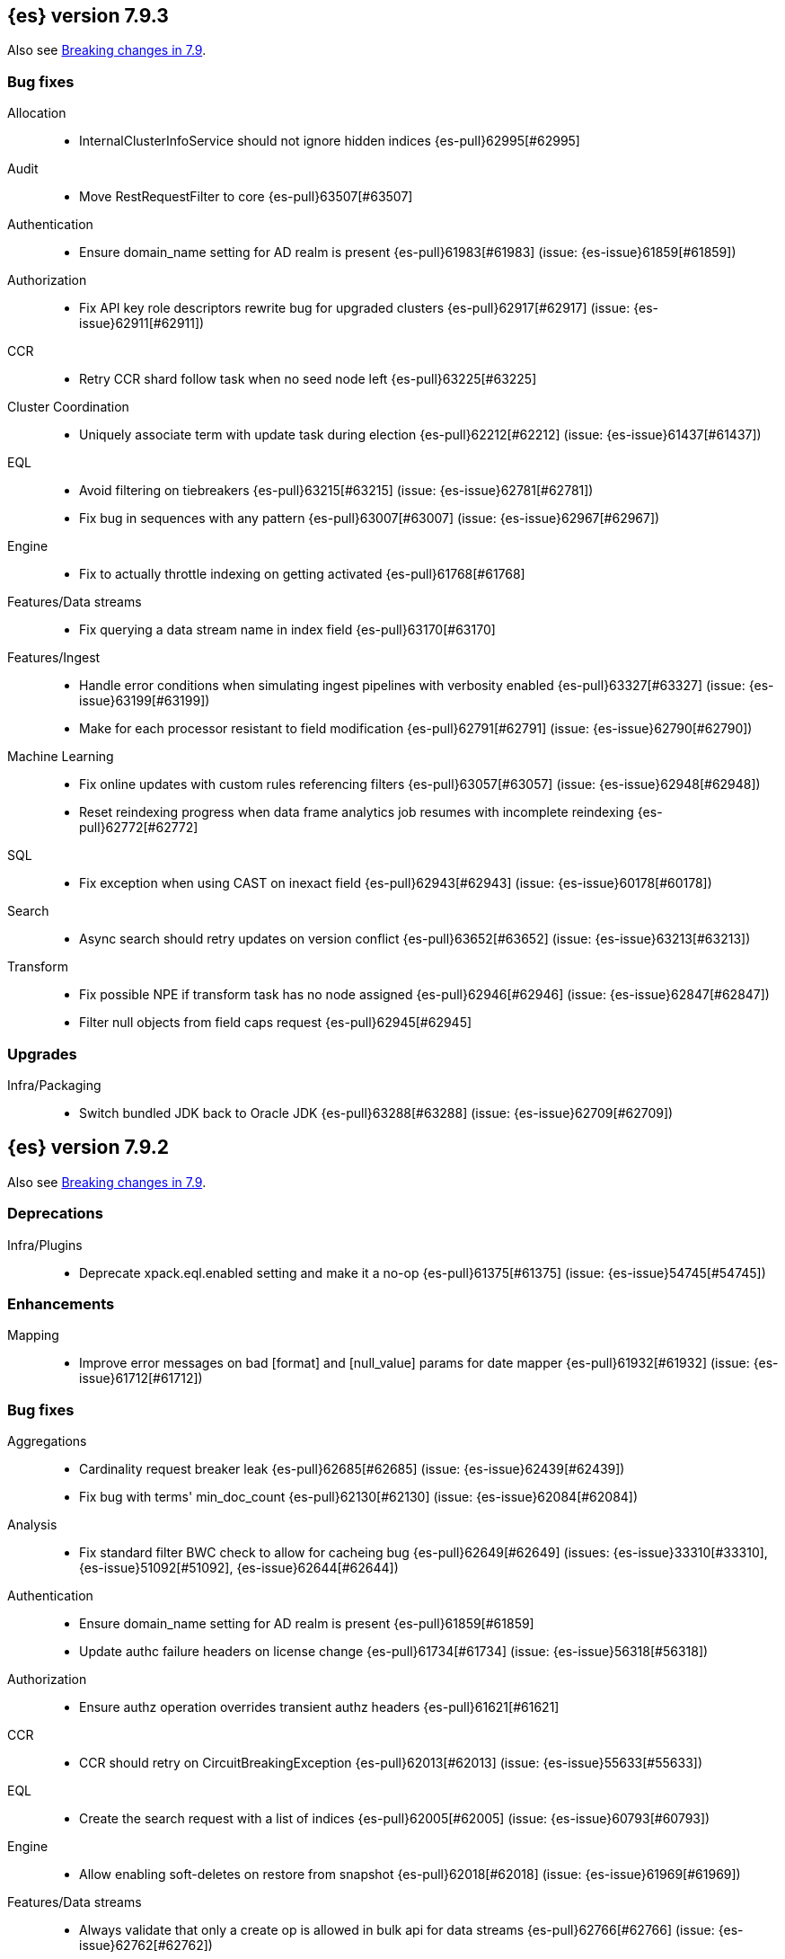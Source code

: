 [[release-notes-7.9.3]]
== {es} version 7.9.3

Also see <<breaking-changes-7.9,Breaking changes in 7.9>>.

[[bug-7.9.3]]
[float]
=== Bug fixes

Allocation::
* InternalClusterInfoService should not ignore hidden indices {es-pull}62995[#62995]

Audit::
* Move RestRequestFilter to core {es-pull}63507[#63507]

Authentication::
* Ensure domain_name setting for AD realm is present {es-pull}61983[#61983] (issue: {es-issue}61859[#61859])

Authorization::
* Fix API key role descriptors rewrite bug for upgraded clusters {es-pull}62917[#62917] (issue: {es-issue}62911[#62911])

CCR::
* Retry CCR shard follow task when no seed node left {es-pull}63225[#63225]

Cluster Coordination::
* Uniquely associate term with update task during election {es-pull}62212[#62212] (issue: {es-issue}61437[#61437])

EQL::
* Avoid filtering on tiebreakers {es-pull}63215[#63215] (issue: {es-issue}62781[#62781])
* Fix bug in sequences with any pattern {es-pull}63007[#63007] (issue: {es-issue}62967[#62967])

Engine::
* Fix to actually throttle indexing on getting activated {es-pull}61768[#61768]

Features/Data streams::
* Fix querying a data stream name in index field {es-pull}63170[#63170]

Features/Ingest::
* Handle error conditions when simulating ingest pipelines with verbosity enabled {es-pull}63327[#63327] (issue: {es-issue}63199[#63199])
* Make for each processor resistant to field modification {es-pull}62791[#62791] (issue: {es-issue}62790[#62790])

Machine Learning::
* Fix online updates with custom rules referencing filters {es-pull}63057[#63057] (issue: {es-issue}62948[#62948])
* Reset reindexing progress when data frame analytics job resumes with incomplete reindexing {es-pull}62772[#62772]

SQL::
* Fix exception when using CAST on inexact field {es-pull}62943[#62943] (issue: {es-issue}60178[#60178])

Search::
* Async search should retry updates on version conflict {es-pull}63652[#63652] (issue: {es-issue}63213[#63213])

Transform::
* Fix possible NPE if transform task has no node assigned {es-pull}62946[#62946] (issue: {es-issue}62847[#62847])
* Filter null objects from field caps request {es-pull}62945[#62945]



[[upgrade-7.9.3]]
[float]
=== Upgrades

Infra/Packaging::
* Switch bundled JDK back to Oracle JDK {es-pull}63288[#63288] (issue: {es-issue}62709[#62709])


[[release-notes-7.9.2]]
== {es} version 7.9.2

Also see <<breaking-changes-7.9,Breaking changes in 7.9>>.

[[deprecation-7.9.2]]
[float]
=== Deprecations

Infra/Plugins::
* Deprecate xpack.eql.enabled setting and make it a no-op {es-pull}61375[#61375] (issue: {es-issue}54745[#54745])

[[enhancement-7.9.2]]
[float]
=== Enhancements

Mapping::
* Improve error messages on bad [format] and [null_value] params for date mapper {es-pull}61932[#61932] (issue: {es-issue}61712[#61712])

[[bug-7.9.2]]
[float]
=== Bug fixes

Aggregations::
* Cardinality request breaker leak {es-pull}62685[#62685] (issue: {es-issue}62439[#62439])
* Fix bug with terms' min_doc_count {es-pull}62130[#62130] (issue: {es-issue}62084[#62084])

Analysis::
* Fix standard filter BWC check to allow for cacheing bug {es-pull}62649[#62649] (issues: {es-issue}33310[#33310], {es-issue}51092[#51092], {es-issue}62644[#62644])

Authentication::
* Ensure domain_name setting for AD realm is present {es-pull}61859[#61859]
* Update authc failure headers on license change {es-pull}61734[#61734] (issue: {es-issue}56318[#56318])

Authorization::
* Ensure authz operation overrides transient authz headers {es-pull}61621[#61621]

CCR::
* CCR should retry on CircuitBreakingException {es-pull}62013[#62013] (issue: {es-issue}55633[#55633])

EQL::
* Create the search request with a list of indices {es-pull}62005[#62005] (issue: {es-issue}60793[#60793])

Engine::
* Allow enabling soft-deletes on restore from snapshot {es-pull}62018[#62018] (issue: {es-issue}61969[#61969])

Features/Data streams::
* Always validate that only a create op is allowed in bulk api for data streams {es-pull}62766[#62766] (issue: {es-issue}62762[#62762])
* Fix NPE when deleting multiple backing indices on a data stream {es-pull}62274[#62274] (issue: {es-issue}62272[#62272])
* Fix data stream wildcard resolution bug in eql search api. {es-pull}61904[#61904] (issue: {es-issue}60828[#60828])
* Prohibit the usage of create index api in namespaces managed by data stream templates {es-pull}62527[#62527]

Features/ILM+SLM::
* Fix condition in ILM step that cannot be met {es-pull}62377[#62377]

Features/Ingest::
* Add Missing NamedWritable Registration for ExecuteEnrichPolicyStatus {es-pull}62364[#62364]

Features/Java High Level REST Client::
* Drop assertion that rest client response warnings conform to RFC 7234 {es-pull}61365[#61365] (issues: {es-issue}60889[#60889], {es-issue}61259[#61259])

Infra/Packaging::
* Check glibc version {es-pull}62728[#62728] (issue: {es-issue}62709[#62709])

Machine Learning::
* Add null checks for C++ log handler {es-pull}62238[#62238]
* Persist progress when setting data frame analytics task to failed {es-pull}61782[#61782]
* Fix reporting of peak memory usage in memory stats for data frame analytics {ml-pull}1468[#1468]
* Fix reporting of peak memory usage in model size stats for anomaly detection {ml-pull}1484[#1484]

Mapping::
* Allow empty null values for date and IP field mappers {es-pull}62487[#62487] (issues: {es-issue}57666[#57666], {es-issue}62363[#62363])
* Take resolution into account when parsing date null value {es-pull}61994[#61994]

Network::
* Log alloc description after netty processors set {es-pull}62741[#62741]

SQL::
* Do not resolve self-referencing aliases {es-pull}62382[#62382] (issue: {es-issue}62296[#62296])

Search::
* Fix disabling `allow_leading_wildcard` {es-pull}62300[#62300] (issues: {es-issue}60959[#60959], {es-issue}62267[#62267])
* Search memory leak {es-pull}61788[#61788]

Transform::
* Disable optimizations when using scripts in group_by {es-pull}60724[#60724] (issue: {es-issue}57332[#57332])



[[upgrade-7.9.2]]
[float]
=== Upgrades

Infra/Packaging::
* Upgrade the bundled JDK to JDK 15 {es-pull}62580[#62580]

[[release-notes-7.9.1]]
== {es} version 7.9.1

Also see <<breaking-changes-7.9,Breaking changes in 7.9>>.

[[feature-7.9.1]]
[float]
=== New features

Search::
* QL: Wildcard field type support {es-pull}58062[#58062] (issues: {es-issue}54184[#54184], {es-issue}58044[#58044])



[[enhancement-7.9.1]]
[float]
=== Enhancements

CRUD::
* Log more information when mappings fail on index creation {es-pull}61577[#61577]

EQL::
* Make endsWith function use a wildcard ES query wherever possible {es-pull}61160[#61160] (issue: {es-issue}61154[#61154])
* Make stringContains function use a wildcard ES query wherever possible {es-pull}61189[#61189] (issue: {es-issue}58922[#58922])

Features/Stats::
* Change severity of negative stats messages from WARN to DEBUG {es-pull}60375[#60375]

Search::
* Fix handling of alias filter in SearchService#canMatch {es-pull}59368[#59368] (issue: {es-issue}59367[#59367])
* QL: Add filtering Query DSL support to IndexResolver {es-pull}60514[#60514] (issue: {es-issue}57358[#57358])

Snapshot/Restore::
* Do not access snapshot repo on dedicated voting-only master node {es-pull}61016[#61016] (issue: {es-issue}59649[#59649])



[[bug-7.9.1]]
[float]
=== Bug fixes

Authentication::
* Call ActionListener.onResponse exactly once {es-pull}61584[#61584]

Authorization::
* Relax the index access control check for scroll searches {es-pull}61446[#61446]

CCR::
* Relax ShardFollowTasksExecutor validation {es-pull}60054[#60054] (issue: {es-issue}59625[#59625])
* Set timeout of auto put-follow request to unbounded {es-pull}61679[#61679] (issue: {es-issue}56891[#56891])
* Set timeout of master node requests on follower to unbounded {es-pull}60070[#60070] (issue: {es-issue}56891[#56891])

Cluster Coordination::
* Restrict testing of legacy discovery to tests {es-pull}61178[#61178] (issue: {es-issue}61177[#61177])

EQL::
* Return sequence join keys in the original type {es-pull}61268[#61268] (issue: {es-issue}59707[#59707])

Features/Data streams::
* "no such index [null]" when indexing into data stream with op_type=index [ISSUE] {es-pull}60581[#60581]
* Data streams: throw ResourceAlreadyExists exception {es-pull}60518[#60518]
* Track backing indices in data streams stats from cluster state {es-pull}59817[#59817]

Features/ILM+SLM::
* Fix race in SLM master/cluster state listeners {es-pull}59801[#59801]

Features/Ingest::
* Fix handling of final pipelines when destination is changed {es-pull}59522[#59522] (issue: {es-issue}57968[#57968])
* Fix wrong pipeline name in debug log {es-pull}58817[#58817] (issue: {es-issue}58478[#58478])
* Fix wrong result when executing bulk requests with and without pipeline {es-pull}60818[#60818] (issue: {es-issue}60437[#60437])
* Update regex file for es user agent node processor {es-pull}59697[#59697] (issue: {es-issue}59694[#59694])

IdentityProvider::
* Only call listener once (SP template registration) {es-pull}60497[#60497] (issues: {es-issue}54285[#54285], {es-issue}54423[#54423])

Machine Learning::
* Always write prediction_probability and prediction_score for classification inference {es-pull}60335[#60335]
* Ensure .ml-config index is updated before clearing anomaly job's finished_time {es-pull}61064[#61064] (issue: {es-issue}61157[#61157])
* Ensure annotations index mappings are up to date {es-pull}61107[#61107] (issue: {es-issue}74935[#74935])
* Handle node closed exception in ML result processing {es-pull}60238[#60238] (issue: {es-issue}60130[#60130])
* Recover data frame extraction search from latest sort key {es-pull}61544[#61544]

SQL::
* Fix NPE on ambiguous GROUP BY {es-pull}59370[#59370] (issues: {es-issue}46396[#46396], {es-issue}56489[#56489])
* Fix SYS COLUMNS schema in ODBC mode {es-pull}59513[#59513] (issue: {es-issue}59506[#59506])

Search::
* Disable sort optimization on search collapsing {es-pull}60838[#60838]
* Search fix: query_string regex searches not working on wildcard fields {es-pull}60959[#60959] (issue: {es-issue}60957[#60957])

Snapshot/Restore::
* Cleanly Handle S3 SDK Exceptions in Request Counting {es-pull}61686[#61686] (issue: {es-issue}61670[#61670])
* Fix Concurrent Snapshot Create+Delete + Delete Index {es-pull}61770[#61770] (issue: {es-issue}61762[#61762])



[[upgrade-7.9.1]]
[float]
=== Upgrades

Infra/Core::
* Upgrade to Lucene 8.6.2 {es-pull}61688[#61688] (issue: {es-issue}61512[#61512])



[[release-notes-7.9.0]]
== {es} version 7.9.0

Also see <<breaking-changes-7.9,Breaking changes in 7.9>>.

[float]
[[security-updates-7.9.0]]
=== Security updates

* A field disclosure flaw was found in {es} when running a scrolling search with
field level security. If a user runs the same query another more privileged user
recently ran, the scrolling search can leak fields that should be hidden. This
could result in an attacker gaining additional permissions against a restricted
index. All versions of {es} before 7.9.0 and 6.8.12 are affected by this flaw.
You must upgrade to {es} version 7.9.0 or 6.8.12 to obtain the fix.
https://cve.mitre.org/cgi-bin/cvename.cgi?name=CVE-2020-7019[CVE-2020-7019]

[[known-issues-7.9.0]]
[discrete]
=== Known issues

* Upgrading to 7.9.0 from an earlier version will result in incorrect mappings
on the {ml} annotations index, and possibly also on the {ml} config index. This
will lead to some pages in the {ml} UI not displaying correctly, and may prevent
{ml-jobs} being created or updated. The best way to avoid this problem if you
read about this known issue before upgrading is to manually update the mappings
on these indices in your old {es} version _before_ upgrading to 7.9.0. If you
find out about the issue after upgrading then reindexing is required to recover.
Full details of the mitigations are in
{ml-docs}/ml-troubleshooting.html#ml-troubleshooting-mappings[Upgrade to 7.9.0 causes incorrect mappings].

* Lucene 8.6.0, on which Elasticsearch 7.9.0 is based,
  https://issues.apache.org/jira/browse/LUCENE-9478[contains a memory
  leak]. This memory leak manifests in Elasticsearch when a single document is
  updated repeatedly with a forced refresh. The cluster state storage layer in
  Elasticsearch is based on Lucene and does use single-document updates with
  forced refreshes, meaning that this memory leak manifests in Elasticsearch under
  normal conditions. It also manifests when user-controlled workloads update a
  single document in an index repeatedly with a forced refresh. In both cases,
  the memory leak is around 500 bytes per update, so it does take some time for
  the leak to show any meaningful impact on the system. Symptoms of this memory
  leak are the size of the used heap slowly rising over time, requests
  eventually being rejected by the real memory circuit breaker, and potentially
  out-of-memory errors. A workaround is to restart any nodes exhibiting these
  symptoms.  We are actively working with the Lucene community to release a
  https://github.com/apache/lucene-solr/pull/1779[fix] in Lucene 8.6.2 to
  deliver in Elasticsearch 7.9.1 that will address this memory leak.

[[breaking-7.9.0]]
[discrete]
=== Breaking changes

Script Cache::
* Script cache size and rate limiting are per-context {es-pull}55753[#55753] (issue: {es-issue}50152[#50152])

Field capabilities API::
* Constant_keyword fields are now described by their family type `keyword` instead of `constant_keyword` {es-pull}58483[#58483] (issue: {es-issue}53175[#53175])

Snapshot restore throttling::
* Restoring from a snapshot (which is a particular form of recovery) is now
  properly taking recovery throttling into account (i.e. the
  `indices.recovery.max_bytes_per_sec` setting).
  The `max_restore_bytes_per_sec` setting is also now defaulting to
  unlimited, whereas previously it was set to `40mb`, which is the
  default that's used for `indices.recovery.max_bytes_per_sec`. This means
  that no behavioral change will be observed by clusters where the recovery
  and restore settings had not been adapted from the defaults. {es-pull}58658[#58658]

Thread pool write queue size::
* The WRITE thread pool default queue size (`thread_pool.write.size`) has been
  increased from 200 to 10000. A small queue size (200) caused issues when users
  wanted to send small indexing requests with a high client count. Additional
  memory-oriented back pressure has been introduced with the
  `indexing_pressure.memory.limit` setting. This setting configures a limit to
  the number of bytes allowed to be consumed by outstanding indexing requests.
  {es-issue}59263[#59263]

Dangling indices::
* Automatically importing dangling indices is now deprecated, disabled by
  default, and will be removed in {es} 8.0. See the
  <<deprecate_auto_import_dangling_indices,migration notes>>.
  {es-pull}58176[#58176] {es-pull}58898[#58898] (issue: {es-issue}48366[#48366])

[[breaking-java-7.9.0]]
[discrete]
=== Breaking Java changes

Aggregations::
* Improve cardinality measure used to build aggs {es-pull}56533[#56533] (issue: {es-issue}56487[#56487])

Features/Ingest::
* Add optional description parameter to ingest processors. {es-pull}57906[#57906] (issue: {es-issue}56000[#56000])



[[feature-7.9.0]]
[discrete]
=== New features

Aggregations::
* Add moving percentiles pipeline aggregation {es-pull}55441[#55441] (issue: {es-issue}49452[#49452])
* Add normalize pipeline aggregation {es-pull}56399[#56399] (issue: {es-issue}51005[#51005])
* Add variable width histogram aggregation {es-pull}42035[#42035] (issues: {es-issue}9572[#9572], {es-issue}50863[#50863])
* Add pipeline inference aggregation {es-pull}58193[#58193]
* Speed up time interval arounding around daylight savings time (DST) {es-pull}56371[#56371] (issue: {es-issue}55559[#55559])

Geo::
* Override doc_value parameter in Spatial XPack module {es-pull}53286[#53286] (issue: {es-issue}37206[#37206])

Machine Learning::
* Add update data frame analytics jobs API {es-pull}58302[#58302] (issue: {es-issue}45720[#45720])
* Introduce model_plot_config.annotations_enabled setting for anomaly detection jobs {es-pull}57539[#57539] (issue: {es-issue}55781[#55781])
* Report significant changes to anomaly detection models in annotations of the results {ml-pull}1247[#1247], {es-pull}56342[#56342], {es-pull}56417[#56417], {es-pull}57144[#57144], {es-pull}57278[#57278], {es-pull}57539[#57539]

Mapping::
* Merge mappings for composable index templates {es-pull}58521[#58521] (issue: {es-issue}53101[#53101])
* Wildcard field optimised for wildcard queries {es-pull}49993[#49993] (issue: {es-issue}48852[#48852])

Search::
* Allow index filtering in field capabilities API {es-pull}57276[#57276] (issue: {es-issue}56195[#56195])



[[enhancement-7.9.0]]
[discrete]
=== Enhancements

Aggregations::
* Add support for numeric range keys {es-pull}56452[#56452] (issue: {es-issue}56402[#56402])
* Added standard deviation / variance sampling to extended stats {es-pull}49782[#49782] (issue: {es-issue}49554[#49554])
* Give significance lookups their own home {es-pull}57903[#57903]
* Increase search.max_buckets to 65,535 {es-pull}57042[#57042] (issue: {es-issue}51731[#51731])
* Optimize date_histograms across daylight savings time {es-pull}55559[#55559]
* Return clear error message if aggregation type is invalid {es-pull}58255[#58255] (issue: {es-issue}58146[#58146])
* Save memory on numeric significant terms when not top {es-pull}56789[#56789] (issue: {es-issue}55873[#55873])
* Save memory when auto_date_histogram is not on top {es-pull}57304[#57304] (issue: {es-issue}56487[#56487])
* Save memory when date_histogram is not on top {es-pull}56921[#56921] (issues: {es-issue}55873[#55873], {es-issue}56487[#56487])
* Save memory when histogram agg is not on top {es-pull}57277[#57277]
* Save memory when numeric terms agg is not top {es-pull}55873[#55873]
* Save memory when parent and child are not on top {es-pull}57892[#57892] (issue: {es-issue}55873[#55873])
* Save memory when rare_terms is not on top {es-pull}57948[#57948] (issue: {es-issue}55873[#55873])
* Save memory when significant_text is not on top {es-pull}58145[#58145] (issue: {es-issue}55873[#55873])
* Save memory when string terms are not on top {es-pull}57758[#57758]
* Speed up reducing auto_date_histo with a time zone {es-pull}57933[#57933] (issue: {es-issue}56124[#56124])
* Speed up rounding in auto_date_histogram {es-pull}56384[#56384] (issue: {es-issue}55559[#55559])

Allocation::
* Account for remaining recovery in disk allocator {es-pull}58029[#58029]

Analysis::
* Add max_token_length setting to the CharGroupTokenizer {es-pull}56860[#56860] (issue: {es-issue}56676[#56676])
* Expose discard_compound_token option to kuromoji_tokenizer {es-pull}57421[#57421]
* Support multiple tokens on LHS in stemmer_override rules (#56113) {es-pull}56484[#56484] (issue: {es-issue}56113[#56113])

Authentication::
* Add http proxy support for OIDC realm {es-pull}57039[#57039] (issue: {es-issue}53379[#53379])
* Improve threadpool usage and error handling for API key validation {es-pull}58090[#58090] (issue: {es-issue}58088[#58088])
* Support handling LogoutResponse from SAML idP {es-pull}56316[#56316] (issues: {es-issue}40901[#40901], {es-issue}43264[#43264])

Authorization::
* Add cache for application privileges {es-pull}55836[#55836] (issue: {es-issue}54317[#54317])
* Add monitor and view_index_metadata privileges to built-in `kibana_system` role {es-pull}57755[#57755]
* Improve role cache efficiency for API key roles {es-pull}58156[#58156] (issue: {es-issue}53939[#53939])

CCR::
* Allow follower indices to override leader settings {es-pull}58103[#58103]

CRUD::
* Retry failed replication due to transient errors {es-pull}55633[#55633]

Engine::
* Don't log on RetentionLeaseSync error handler after an index has been deleted {es-pull}58098[#58098] (issue: {es-issue}57864[#57864])

Features/Data streams::
* Add support for snapshot and restore to data streams {es-pull}57675[#57675] (issues: {es-issue}53100[#53100], {es-issue}57127[#57127])
* Data stream creation validation allows for prefixed indices {es-pull}57750[#57750] (issue: {es-issue}53100[#53100])
* Disallow deletion of composable template if in use by data stream {es-pull}57957[#57957] (issue: {es-issue}57004[#57004])
* Validate alias operations don't target data streams {es-pull}58327[#58327] (issue: {es-issue}53100[#53100])

Features/ILM+SLM::
* Add data stream support to searchable snapshot action {es-pull}57873[#57873] (issue: {es-issue}53100[#53100])
* Add data stream support to the shrink action {es-pull}57616[#57616] (issue: {es-issue}53100[#53100])
* Add support for rolling over data streams  {es-pull}57295[#57295] (issues: {es-issue}53100[#53100], {es-issue}53488[#53488])
* Check the managed index is not a data stream write index {es-pull}58239[#58239] (issue: {es-issue}53100[#53100])

Features/Indices APIs::
* Add default composable templates for new indexing strategy {es-pull}57629[#57629] (issue: {es-issue}56709[#56709])
* Add index block api {es-pull}58094[#58094]
* Add new flag to check whether alias exists on remove {es-pull}58100[#58100]
* Add prefer_v2_templates parameter to reindex {es-pull}56253[#56253] (issue: {es-issue}53101[#53101])
* Add template simulation API for simulating template composition {es-pull}56842[#56842] (issues: {es-issue}53101[#53101], {es-issue}55686[#55686], {es-issue}56255[#56255], {es-issue}56390[#56390])

Features/Ingest::
* Add ignore_empty_value parameter in set ingest processor {es-pull}57030[#57030] (issue: {es-issue}54783[#54783])
* Support `if_seq_no` and `if_primary_term` for ingest {es-pull}55430[#55430] (issue: {es-issue}41255[#41255])

Features/Java High Level REST Client::
* Add support for data streams {es-pull}58106[#58106] (issue: {es-issue}53100[#53100])
* Enable decompression of response within LowLevelRestClient {es-pull}55413[#55413] (issues: {es-issue}24349[#24349], {es-issue}53555[#53555])

Features/Java Low Level REST Client::
* Add isRunning method to RestClient {es-pull}57973[#57973] (issue: {es-issue}42133[#42133])
* Add RequestConfig support to RequestOptions {es-pull}57972[#57972]

Infra/Circuit Breakers::
* Enhance real memory circuit breaker with G1 GC {es-pull}58674[#58674] (issue: {es-issue}57202[#57202])

Infra/Core::
* Introduce node.roles setting {es-pull}54998[#54998]

Infra/Packaging::
* Remove DEBUG-level logging from actions in Docker {es-pull}57389[#57389] (issues: {es-issue}51198[#51198], {es-issue}51459[#51459])

Infra/Plugins::
* Improved ExtensiblePlugin {es-pull}58234[#58234]

Infra/Resiliency::
* Adds resiliency to read-only filesystems #45286 {es-pull}52680[#52680] (issue: {es-issue}45286[#45286])

Machine Learning::
* Accounting for model size when models are not cached. {es-pull}58670[#58670]
* Adds new for_export flag to GET _ml/inference API {es-pull}57351[#57351]
* Adds WKT geometry detection in find_file_structure {es-pull}57014[#57014] (issue: {es-issue}56967[#56967])
* Calculate cache misses for inference and return in stats {es-pull}58252[#58252]
* Delete auto-generated annotations when job is deleted. {es-pull}58169[#58169] (issue: {es-issue}57976[#57976])
* Delete auto-generated annotations when model snapshot is reverted {es-pull}58240[#58240] (issue: {es-issue}57982[#57982])
* Delete expired data by job {es-pull}57337[#57337]
* Introduce Annotation.event field {es-pull}57144[#57144] (issue: {es-issue}55781[#55781])
* Add support for larger forecasts in memory via max_model_memory setting {ml-pull}1238[#1238], {es-pull}57254[#57254]
* Don't lose precision when saving model state {ml-pull}1274[#1274]
* Parallelize the feature importance calculation for classification and regression over trees {ml-pull}1277[#1277]
* Add an option to do categorization independently for each partition {ml-pull}1293[#1293], {ml-pull}1318[#1318], {ml-pull}1356[#1356], {es-pull}57683[#57683]
* Memory usage is reported during job initialization {ml-pull}1294[#1294]
* More realistic memory estimation for classification and regression means that these analyses will require lower memory limits than before {ml-pull}1298[#1298]
* Checkpoint state to allow efficient failover during coarse parameter search for classification and regression {ml-pull}1300[#1300]
* Improve data access patterns to speed up classification and regression {ml-pull}1312[#1312]
* Performance improvements for classification and regression, particularly running multithreaded {ml-pull}1317[#1317]
* Improve runtime and memory usage training deep trees for classification and regression {ml-pull}1340[#1340]
* Improvement in handling large inference model definitions {ml-pull}1349[#1349]
* Add a peak_model_bytes field to model_size_stats {ml-pull}1389[#1389]

Mapping::
* Add regex query support to wildcard field {es-pull}55548[#55548] (issue: {es-issue}54725[#54725])
* Make `keyword` a family of field types {es-pull}58315[#58315] (issue: {es-issue}53175[#53175])
* Store parsed mapping settings in IndexSettings {es-pull}57492[#57492] (issue: {es-issue}57395[#57395])
* Wildcard field - add support for custom null values {es-pull}57047[#57047]

Network::
* Make the number of transport threads equal to the number of available CPUs {es-pull}56488[#56488]
* Share Netty event loops between transports {es-pull}46346[#46346]

Recovery::
* Implement dangling indices API {es-pull}50920[#50920] (issue: {es-issue}48366[#48366])
* Reestablish peer recovery after network errors {es-pull}55274[#55274]
* Sending operations concurrently in peer recovery {es-pull}58018[#58018] (issue: {es-issue}58011[#58011])

Reindex::
* Throw an illegal_argument_exception when max_docs is less than slices {es-pull}54901[#54901] (issue: {es-issue}52786[#52786])

SQL::
* Implement TIME_PARSE function for parsing strings into TIME values {es-pull}55223[#55223] (issues: {es-issue}54963[#54963], {es-issue}55095[#55095])
* Implement TOP as an alternative to LIMIT {es-pull}57428[#57428] (issue: {es-issue}41195[#41195])
* Implement TRIM function {es-pull}57518[#57518] (issue: {es-issue}41195[#41195])
* Improve performances of LTRIM/RTRIM {es-pull}57603[#57603] (issue: {es-issue}57594[#57594])
* Make CASTing string to DATETIME more lenient {es-pull}57451[#57451]
* Redact credentials in connection exceptions {es-pull}58650[#58650] (issue: {es-issue}56474[#56474])
* Relax parsing of date/time escaped literals {es-pull}58336[#58336] (issue: {es-issue}58262[#58262])
* Add support for scalars within LIKE/RLIKE {es-pull}56495[#56495] (issue: {es-issue}55058[#55058])

Search::
* Add description to submit and get async search, as well as cancel tasks {es-pull}57745[#57745]
* Add matchBoolPrefix static method in query builders {es-pull}58637[#58637] (issue: {es-issue}58388[#58388])
* Add range query support to wildcard field {es-pull}57881[#57881] (issue: {es-issue}57816[#57816])
* Group docIds by segment in FetchPhase to better use LRU cache {es-pull}57273[#57273]
* Improve error handling when decoding async execution ids {es-pull}56285[#56285]
* Specify reason whenever async search gets cancelled {es-pull}57761[#57761]
* Use index sort range query when possible. {es-pull}56657[#56657] (issue: {es-issue}48665[#48665])

Security::
* Add machine learning admin permissions to the kibana_system role {es-pull}58061[#58061]
* Just log 401 stacktraces {es-pull}55774[#55774]

Snapshot/Restore::
* Deduplicate Index Metadata in BlobStore {es-pull}50278[#50278] (issues: {es-issue}45736[#45736], {es-issue}46250[#46250], {es-issue}49800[#49800])
* Default to zero replicas for searchable snapshots {es-pull}57802[#57802] (issue: {es-issue}50999[#50999])
* Enable fully concurrent snapshot operations {es-pull}56911[#56911]
* Support cloning of searchable snapshot indices {es-pull}56595[#56595]
* Track GET/LIST Azure Storage API calls  {es-pull}56773[#56773]
* Track GET/LIST GoogleCloudStorage API calls {es-pull}56585[#56585]
* Track PUT/PUT_BLOCK operations on AzureBlobStore. {es-pull}56936[#56936]
* Track multipart/resumable uploads GCS API calls {es-pull}56821[#56821]
* Track upload requests on S3 repositories {es-pull}56826[#56826]

Task Management::
* Add index name to refresh mapping task {es-pull}57598[#57598]
* Cancel task and descendants on channel disconnects {es-pull}56620[#56620] (issues: {es-issue}56327[#56327], {es-issue}56619[#56619])

Transform::
* Add support for terms agg in transforms {es-pull}56696[#56696]
* Adds geotile_grid support in group_by {es-pull}56514[#56514] (issue: {es-issue}56121[#56121])



[[bug-7.9.0]]
[discrete]
=== Bug fixes

Aggregations::
* Fix auto_date_histogram interval {es-pull}56252[#56252] (issue: {es-issue}56116[#56116])
* Fix bug in faster interval rounding {es-pull}56433[#56433] (issue: {es-issue}56400[#56400])
* Fix bug in parent and child aggregators when parent field not defined {es-pull}57089[#57089] (issue: {es-issue}42997[#42997])
* Fix missing null values for std_deviation_bounds in ext. stats aggs {es-pull}58000[#58000]

Allocation::
* Reword INDEX_READ_ONLY_ALLOW_DELETE_BLOCK message {es-pull}58410[#58410] (issues: {es-issue}42559[#42559], {es-issue}50166[#50166], {es-issue}58376[#58376])

Authentication::
* Map only specific type of OIDC Claims {es-pull}58524[#58524]

Authorization::
* Change privilege of enrich stats API to monitor {es-pull}52027[#52027] (issue: {es-issue}51677[#51677])

Engine::
* Fix local translog recovery not updating safe commit in edge case {es-pull}57350[#57350] (issue: {es-issue}57010[#57010])
* Hide AlreadyClosedException on IndexCommit release {es-pull}57986[#57986] (issue: {es-issue}57797[#57797])

Features/ILM+SLM::
* Normalized prefix for rollover API {es-pull}57271[#57271] (issue: {es-issue}53388[#53388])

Features/Indices APIs::
* Don't allow invalid template combinations {es-pull}56397[#56397] (issues: {es-issue}53101[#53101], {es-issue}56314[#56314])
* Handle `cluster.max_shards_per_node` in YAML config {es-pull}57234[#57234] (issue: {es-issue}40803[#40803])

Features/Ingest::
* Fix ingest simulate verbose on failure with conditional {es-pull}56478[#56478] (issue: {es-issue}56004[#56004])

Geo::
* Check for degenerated lines when calculating the centroid {es-pull}58027[#58027] (issue: {es-issue}55851[#55851])
* Fix bug in circuit-breaker check for geoshape grid aggregations {es-pull}57962[#57962] (issue: {es-issue}57847[#57847])

Infra/Scripting::
* Fix source return bug in scripting {es-pull}56831[#56831] (issue: {es-issue}52103[#52103])

Machine Learning::
* Fix wire serialization for flush acknowledgements {es-pull}58413[#58413]
* Make waiting for renormalization optional for internally flushing job {es-pull}58537[#58537] (issue: {es-issue}58395[#58395])
* Tail the C++ logging pipe before connecting other pipes {es-pull}56632[#56632] (issue: {es-issue}56366[#56366])
* Fix numerical issues leading to blow up of the model plot bounds {ml-pull}1268[#1268]
* Fix causes for inverted forecast confidence interval bounds {ml-pull}1369[#1369] (issue: {ml-issue}1357[#1357])
* Restrict growth of max matching string length for categories {ml-pull}1406[#1406]

Mapping::
* Wildcard field fix for scripts - changed value type from BytesRef to String  {es-pull}58060[#58060] (issue: {es-issue}58044[#58044])

SQL::
* Introduce JDBC option for meta pattern escaping {es-pull}40661[#40661] (issue: {es-issue}40640[#40640])

Search::
* Don't omit empty arrays when filtering _source {es-pull}56527[#56527] (issues: {es-issue}20736[#20736], {es-issue}22593[#22593], {es-issue}23796[#23796])
* Fix casting of scaled_float in sorts {es-pull}57207[#57207]

Snapshot/Restore::
* Account for recovery throttling when restoring snapshot {es-pull}58658[#58658] (issue: {es-issue}57023[#57023])
* Fix noisy logging during snapshot delete {es-pull}56264[#56264]
* Fix S3ClientSettings leak {es-pull}56703[#56703] (issue: {es-issue}56702[#56702])



[[upgrade-7.9.0]]
[discrete]
=== Upgrades

Search::
* Update to lucene snapshot e7c625430ed {es-pull}57981[#57981]
